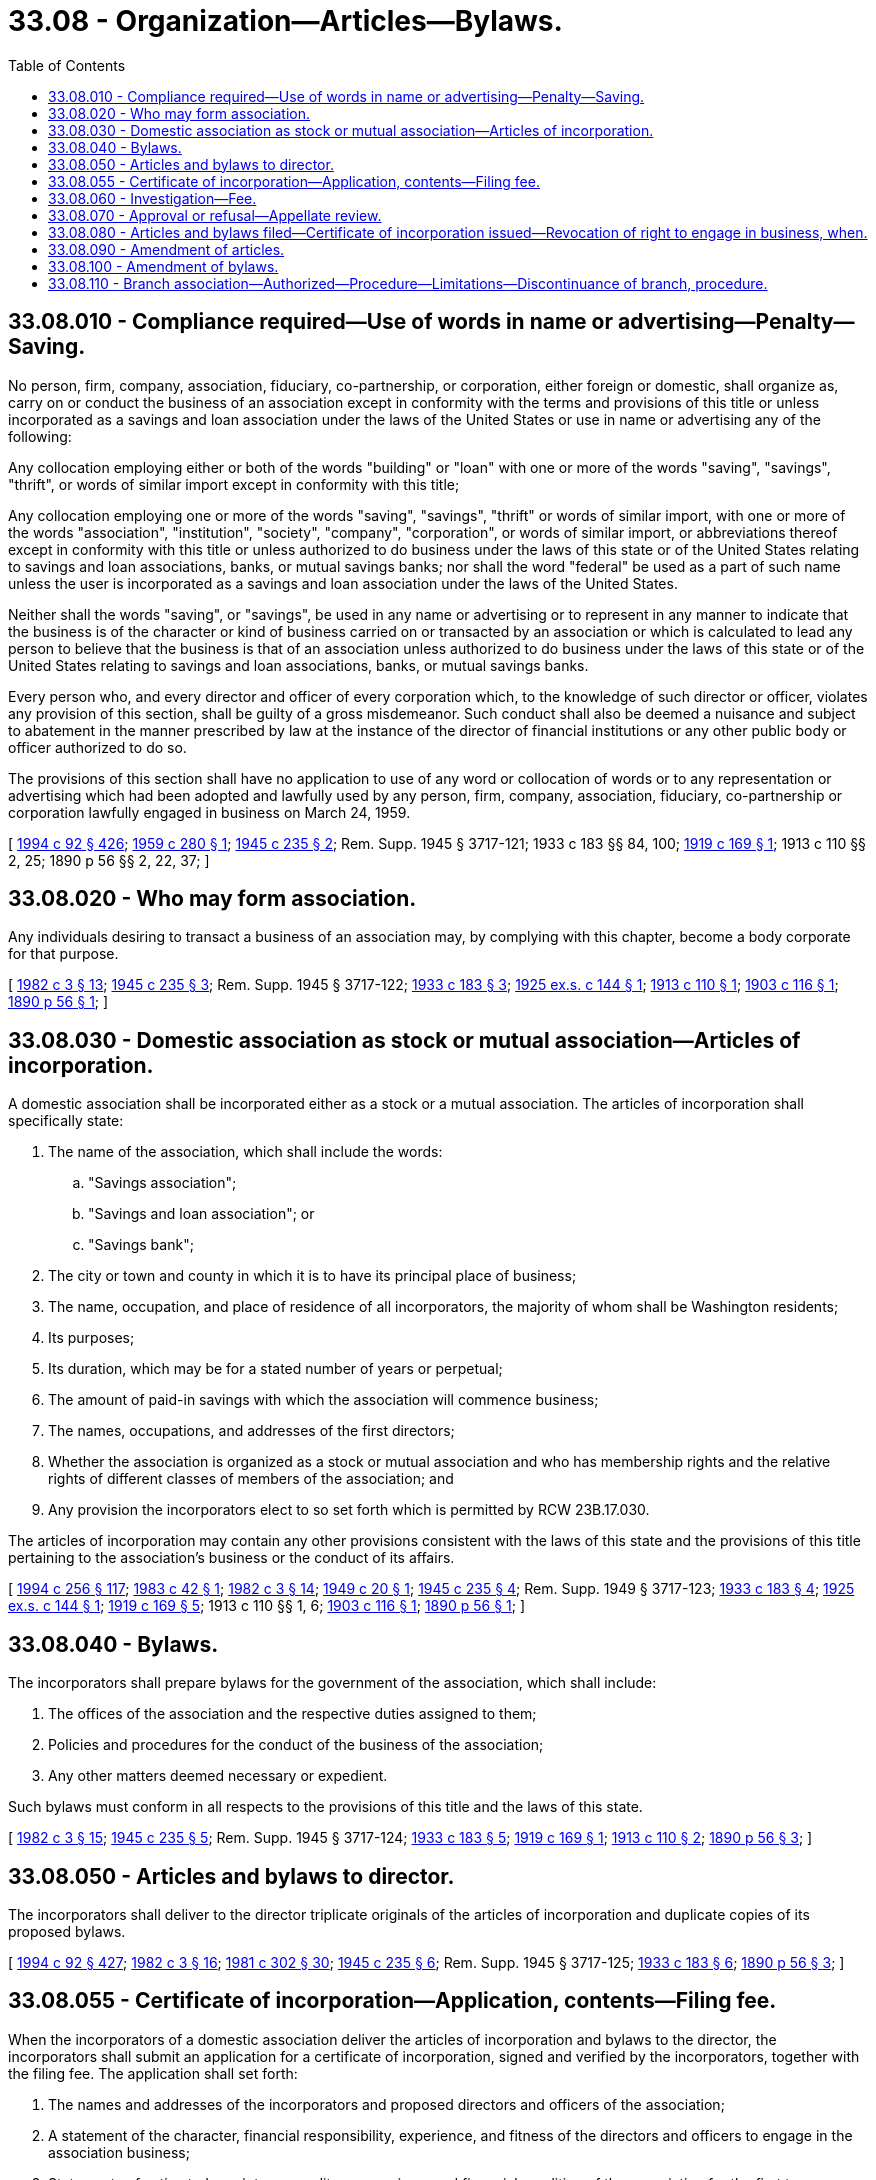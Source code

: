 = 33.08 - Organization—Articles—Bylaws.
:toc:

== 33.08.010 - Compliance required—Use of words in name or advertising—Penalty—Saving.
No person, firm, company, association, fiduciary, co-partnership, or corporation, either foreign or domestic, shall organize as, carry on or conduct the business of an association except in conformity with the terms and provisions of this title or unless incorporated as a savings and loan association under the laws of the United States or use in name or advertising any of the following:

Any collocation employing either or both of the words "building" or "loan" with one or more of the words "saving", "savings", "thrift", or words of similar import except in conformity with this title;

Any collocation employing one or more of the words "saving", "savings", "thrift" or words of similar import, with one or more of the words "association", "institution", "society", "company", "corporation", or words of similar import, or abbreviations thereof except in conformity with this title or unless authorized to do business under the laws of this state or of the United States relating to savings and loan associations, banks, or mutual savings banks; nor shall the word "federal" be used as a part of such name unless the user is incorporated as a savings and loan association under the laws of the United States.

Neither shall the words "saving", or "savings", be used in any name or advertising or to represent in any manner to indicate that the business is of the character or kind of business carried on or transacted by an association or which is calculated to lead any person to believe that the business is that of an association unless authorized to do business under the laws of this state or of the United States relating to savings and loan associations, banks, or mutual savings banks.

Every person who, and every director and officer of every corporation which, to the knowledge of such director or officer, violates any provision of this section, shall be guilty of a gross misdemeanor. Such conduct shall also be deemed a nuisance and subject to abatement in the manner prescribed by law at the instance of the director of financial institutions or any other public body or officer authorized to do so.

The provisions of this section shall have no application to use of any word or collocation of words or to any representation or advertising which had been adopted and lawfully used by any person, firm, company, association, fiduciary, co-partnership or corporation lawfully engaged in business on March 24, 1959.

[ http://lawfilesext.leg.wa.gov/biennium/1993-94/Pdf/Bills/Session%20Laws/House/2438-S.SL.pdf?cite=1994%20c%2092%20§%20426[1994 c 92 § 426]; http://leg.wa.gov/CodeReviser/documents/sessionlaw/1959c280.pdf?cite=1959%20c%20280%20§%201[1959 c 280 § 1]; http://leg.wa.gov/CodeReviser/documents/sessionlaw/1945c235.pdf?cite=1945%20c%20235%20§%202[1945 c 235 § 2]; Rem. Supp. 1945 § 3717-121; 1933 c 183 §§ 84, 100; http://leg.wa.gov/CodeReviser/documents/sessionlaw/1919c169.pdf?cite=1919%20c%20169%20§%201[1919 c 169 § 1]; 1913 c 110 §§ 2, 25; 1890 p 56 §§ 2, 22, 37; ]

== 33.08.020 - Who may form association.
Any individuals desiring to transact a business of an association may, by complying with this chapter, become a body corporate for that purpose.

[ http://leg.wa.gov/CodeReviser/documents/sessionlaw/1982c3.pdf?cite=1982%20c%203%20§%2013[1982 c 3 § 13]; http://leg.wa.gov/CodeReviser/documents/sessionlaw/1945c235.pdf?cite=1945%20c%20235%20§%203[1945 c 235 § 3]; Rem. Supp. 1945 § 3717-122; http://leg.wa.gov/CodeReviser/documents/sessionlaw/1933c183.pdf?cite=1933%20c%20183%20§%203[1933 c 183 § 3]; http://leg.wa.gov/CodeReviser/documents/sessionlaw/1925ex1c144.pdf?cite=1925%20ex.s.%20c%20144%20§%201[1925 ex.s. c 144 § 1]; http://leg.wa.gov/CodeReviser/documents/sessionlaw/1913c110.pdf?cite=1913%20c%20110%20§%201[1913 c 110 § 1]; http://leg.wa.gov/CodeReviser/documents/sessionlaw/1903c116.pdf?cite=1903%20c%20116%20§%201[1903 c 116 § 1]; http://leg.wa.gov/CodeReviser/documents/sessionlaw/1890c56.pdf?cite=1890%20p%2056%20§%201[1890 p 56 § 1]; ]

== 33.08.030 - Domestic association as stock or mutual association—Articles of incorporation.
A domestic association shall be incorporated either as a stock or a mutual association. The articles of incorporation shall specifically state:

. The name of the association, which shall include the words:

.. "Savings association";

.. "Savings and loan association"; or

.. "Savings bank";

. The city or town and county in which it is to have its principal place of business;

. The name, occupation, and place of residence of all incorporators, the majority of whom shall be Washington residents;

. Its purposes;

. Its duration, which may be for a stated number of years or perpetual;

. The amount of paid-in savings with which the association will commence business;

. The names, occupations, and addresses of the first directors;

. Whether the association is organized as a stock or mutual association and who has membership rights and the relative rights of different classes of members of the association; and

. Any provision the incorporators elect to so set forth which is permitted by RCW 23B.17.030.

The articles of incorporation may contain any other provisions consistent with the laws of this state and the provisions of this title pertaining to the association's business or the conduct of its affairs.

[ http://lawfilesext.leg.wa.gov/biennium/1993-94/Pdf/Bills/Session%20Laws/Senate/6285.SL.pdf?cite=1994%20c%20256%20§%20117[1994 c 256 § 117]; http://leg.wa.gov/CodeReviser/documents/sessionlaw/1983c42.pdf?cite=1983%20c%2042%20§%201[1983 c 42 § 1]; http://leg.wa.gov/CodeReviser/documents/sessionlaw/1982c3.pdf?cite=1982%20c%203%20§%2014[1982 c 3 § 14]; http://leg.wa.gov/CodeReviser/documents/sessionlaw/1949c20.pdf?cite=1949%20c%2020%20§%201[1949 c 20 § 1]; http://leg.wa.gov/CodeReviser/documents/sessionlaw/1945c235.pdf?cite=1945%20c%20235%20§%204[1945 c 235 § 4]; Rem. Supp. 1949 § 3717-123; http://leg.wa.gov/CodeReviser/documents/sessionlaw/1933c183.pdf?cite=1933%20c%20183%20§%204[1933 c 183 § 4]; http://leg.wa.gov/CodeReviser/documents/sessionlaw/1925ex1c144.pdf?cite=1925%20ex.s.%20c%20144%20§%201[1925 ex.s. c 144 § 1]; http://leg.wa.gov/CodeReviser/documents/sessionlaw/1919c169.pdf?cite=1919%20c%20169%20§%205[1919 c 169 § 5]; 1913 c 110 §§ 1, 6; http://leg.wa.gov/CodeReviser/documents/sessionlaw/1903c116.pdf?cite=1903%20c%20116%20§%201[1903 c 116 § 1]; http://leg.wa.gov/CodeReviser/documents/sessionlaw/1890c56.pdf?cite=1890%20p%2056%20§%201[1890 p 56 § 1]; ]

== 33.08.040 - Bylaws.
The incorporators shall prepare bylaws for the government of the association, which shall include:

. The offices of the association and the respective duties assigned to them;

. Policies and procedures for the conduct of the business of the association;

. Any other matters deemed necessary or expedient.

Such bylaws must conform in all respects to the provisions of this title and the laws of this state.

[ http://leg.wa.gov/CodeReviser/documents/sessionlaw/1982c3.pdf?cite=1982%20c%203%20§%2015[1982 c 3 § 15]; http://leg.wa.gov/CodeReviser/documents/sessionlaw/1945c235.pdf?cite=1945%20c%20235%20§%205[1945 c 235 § 5]; Rem. Supp. 1945 § 3717-124; http://leg.wa.gov/CodeReviser/documents/sessionlaw/1933c183.pdf?cite=1933%20c%20183%20§%205[1933 c 183 § 5]; http://leg.wa.gov/CodeReviser/documents/sessionlaw/1919c169.pdf?cite=1919%20c%20169%20§%201[1919 c 169 § 1]; http://leg.wa.gov/CodeReviser/documents/sessionlaw/1913c110.pdf?cite=1913%20c%20110%20§%202[1913 c 110 § 2]; http://leg.wa.gov/CodeReviser/documents/sessionlaw/1890c56.pdf?cite=1890%20p%2056%20§%203[1890 p 56 § 3]; ]

== 33.08.050 - Articles and bylaws to director.
The incorporators shall deliver to the director triplicate originals of the articles of incorporation and duplicate copies of its proposed bylaws.

[ http://lawfilesext.leg.wa.gov/biennium/1993-94/Pdf/Bills/Session%20Laws/House/2438-S.SL.pdf?cite=1994%20c%2092%20§%20427[1994 c 92 § 427]; http://leg.wa.gov/CodeReviser/documents/sessionlaw/1982c3.pdf?cite=1982%20c%203%20§%2016[1982 c 3 § 16]; http://leg.wa.gov/CodeReviser/documents/sessionlaw/1981c302.pdf?cite=1981%20c%20302%20§%2030[1981 c 302 § 30]; http://leg.wa.gov/CodeReviser/documents/sessionlaw/1945c235.pdf?cite=1945%20c%20235%20§%206[1945 c 235 § 6]; Rem. Supp. 1945 § 3717-125; http://leg.wa.gov/CodeReviser/documents/sessionlaw/1933c183.pdf?cite=1933%20c%20183%20§%206[1933 c 183 § 6]; http://leg.wa.gov/CodeReviser/documents/sessionlaw/1890c56.pdf?cite=1890%20p%2056%20§%203[1890 p 56 § 3]; ]

== 33.08.055 - Certificate of incorporation—Application, contents—Filing fee.
When the incorporators of a domestic association deliver the articles of incorporation and bylaws to the director, the incorporators shall submit an application for a certificate of incorporation, signed and verified by the incorporators, together with the filing fee. The application shall set forth:

. The names and addresses of the incorporators and proposed directors and officers of the association;

. A statement of the character, financial responsibility, experience, and fitness of the directors and officers to engage in the association business;

. Statements of estimated receipts, expenditures, earnings, and financial condition of the association for the first two years or such longer period as the director may require;

. A showing that the association will have a reasonable chance to succeed in the market area in which it proposes to operate;

. A showing that the public convenience and advantage will be promoted by the formation of the proposed association; and

. Any other matters the director may require.

[ http://lawfilesext.leg.wa.gov/biennium/1993-94/Pdf/Bills/Session%20Laws/House/2438-S.SL.pdf?cite=1994%20c%2092%20§%20428[1994 c 92 § 428]; http://leg.wa.gov/CodeReviser/documents/sessionlaw/1982c3.pdf?cite=1982%20c%203%20§%2017[1982 c 3 § 17]; ]

== 33.08.060 - Investigation—Fee.
Upon receipt of the articles of incorporation and bylaws, the director shall proceed to determine, from all sources of information and by such investigation as he or she may deem necessary, whether:

. The proposed articles and bylaws comply with all requirements of law;

. The incorporators and directors possess the qualifications required by this title;

. The incorporators have available for the operation of the business at the specified location sufficient cash assets;

. The general fitness of the persons named in the articles of incorporation are such as to command confidence and warrant belief that the business of the proposed association will be honestly and efficiently conducted in accordance with the intent and purposes of this title;

. The public convenience and advantage will be promoted by allowing such association to be incorporated and engage in business in the market area indicated; and

. The population and industry of the market area afford reasonable promise of adequate support for the proposed association.

For the purpose of this investigation and determination, the incorporators, when delivering the articles and bylaws to the director, shall pay to the director an investigation fee, the amount of which shall be established by rule of the director.

[ http://lawfilesext.leg.wa.gov/biennium/1993-94/Pdf/Bills/Session%20Laws/House/2438-S.SL.pdf?cite=1994%20c%2092%20§%20429[1994 c 92 § 429]; http://leg.wa.gov/CodeReviser/documents/sessionlaw/1982c3.pdf?cite=1982%20c%203%20§%2018[1982 c 3 § 18]; http://leg.wa.gov/CodeReviser/documents/sessionlaw/1969c107.pdf?cite=1969%20c%20107%20§%201[1969 c 107 § 1]; http://leg.wa.gov/CodeReviser/documents/sessionlaw/1963c246.pdf?cite=1963%20c%20246%20§%201[1963 c 246 § 1]; http://leg.wa.gov/CodeReviser/documents/sessionlaw/1945c235.pdf?cite=1945%20c%20235%20§%207[1945 c 235 § 7]; Rem. Supp. 1945 § 3717-126; http://leg.wa.gov/CodeReviser/documents/sessionlaw/1933c183.pdf?cite=1933%20c%20183%20§%206[1933 c 183 § 6]; http://leg.wa.gov/CodeReviser/documents/sessionlaw/1925ex1c144.pdf?cite=1925%20ex.s.%20c%20144%20§%202[1925 ex.s. c 144 § 2]; http://leg.wa.gov/CodeReviser/documents/sessionlaw/1919c169.pdf?cite=1919%20c%20169%20§%202[1919 c 169 § 2]; http://leg.wa.gov/CodeReviser/documents/sessionlaw/1913c110.pdf?cite=1913%20c%20110%20§%203[1913 c 110 § 3]; http://leg.wa.gov/CodeReviser/documents/sessionlaw/1890c56.pdf?cite=1890%20p%2056%20§%203[1890 p 56 § 3]; ]

== 33.08.070 - Approval or refusal—Appellate review.
The director, not later than six months after receipt of the proposed articles and bylaws shall endorse upon each copy thereof the word "approved" or "refused" and the date thereof. In case of refusal, he or she shall forthwith return one copy of the articles and bylaws to the incorporators, and the refusal shall be final unless the incorporators, or a majority of them, within thirty days after the refusal, appeal to the superior court of Thurston county. The appeal may be accomplished by the incorporators preparing a notice of appeal, serving a copy of it upon the director, and filing the notice with the clerk of the court, whereupon the clerk, under the direction of the judge, shall give notice to the appellants and to the director of a date for the hearing of the appeal. The appeal shall be tried de novo by the court. At the hearing a record shall be kept of the evidence adduced, and the decision of the court shall be final unless appellate review is sought as in other cases.

[ http://lawfilesext.leg.wa.gov/biennium/1993-94/Pdf/Bills/Session%20Laws/House/2438-S.SL.pdf?cite=1994%20c%2092%20§%20430[1994 c 92 § 430]; http://leg.wa.gov/CodeReviser/documents/sessionlaw/1988c202.pdf?cite=1988%20c%20202%20§%2033[1988 c 202 § 33]; http://leg.wa.gov/CodeReviser/documents/sessionlaw/1971c81.pdf?cite=1971%20c%2081%20§%2085[1971 c 81 § 85]; http://leg.wa.gov/CodeReviser/documents/sessionlaw/1953c71.pdf?cite=1953%20c%2071%20§%201[1953 c 71 § 1]; http://leg.wa.gov/CodeReviser/documents/sessionlaw/1945c235.pdf?cite=1945%20c%20235%20§%208[1945 c 235 § 8]; Rem. Supp. 1945 § 3717-127; http://leg.wa.gov/CodeReviser/documents/sessionlaw/1933c183.pdf?cite=1933%20c%20183%20§%207[1933 c 183 § 7]; http://leg.wa.gov/CodeReviser/documents/sessionlaw/1925ex1c144.pdf?cite=1925%20ex.s.%20c%20144%20§%202[1925 ex.s. c 144 § 2]; http://leg.wa.gov/CodeReviser/documents/sessionlaw/1919c169.pdf?cite=1919%20c%20169%20§%202[1919 c 169 § 2]; http://leg.wa.gov/CodeReviser/documents/sessionlaw/1913c110.pdf?cite=1913%20c%20110%20§%203[1913 c 110 § 3]; http://leg.wa.gov/CodeReviser/documents/sessionlaw/1890c56.pdf?cite=1890%20p%2056%20§%203[1890 p 56 § 3]; ]

== 33.08.080 - Articles and bylaws filed—Certificate of incorporation issued—Revocation of right to engage in business, when.
If the director approves the incorporation of the proposed association, the director shall forthwith return two copies of the articles of incorporation and one copy of the bylaws to the incorporators, retaining the others as a part of the files of the director's office. The incorporators, thereupon, shall file one set of the articles with the secretary of state and retain the other set of the articles of incorporation and the bylaws as a part of its minute records, paying to the secretary of state such fees and charges as are required by law. Upon receiving an original set of the approved articles of incorporation, duly endorsed by the director as herein provided, together with the required fees, the secretary of state shall issue the secretary of state's certificate of incorporation and deliver the same to the incorporators, whereupon the corporate existence of the association shall begin. Unless an association whose articles of incorporation and bylaws have been approved by the director shall engage in business within two years from the date of such approval, its right to engage in business shall be deemed revoked and of no effect. In the director's discretion, the two-year period in which the association must commence business may be extended for a reasonable period of time, which shall not exceed one additional year.

[ http://lawfilesext.leg.wa.gov/biennium/1993-94/Pdf/Bills/Session%20Laws/House/2438-S.SL.pdf?cite=1994%20c%2092%20§%20431[1994 c 92 § 431]; http://leg.wa.gov/CodeReviser/documents/sessionlaw/1982c3.pdf?cite=1982%20c%203%20§%2019[1982 c 3 § 19]; http://leg.wa.gov/CodeReviser/documents/sessionlaw/1981c302.pdf?cite=1981%20c%20302%20§%2031[1981 c 302 § 31]; http://leg.wa.gov/CodeReviser/documents/sessionlaw/1945c235.pdf?cite=1945%20c%20235%20§%209[1945 c 235 § 9]; Rem. Supp. 1945 § 3717-128; http://leg.wa.gov/CodeReviser/documents/sessionlaw/1933c183.pdf?cite=1933%20c%20183%20§%208[1933 c 183 § 8]; http://leg.wa.gov/CodeReviser/documents/sessionlaw/1925ex1c144.pdf?cite=1925%20ex.s.%20c%20144%20§%202[1925 ex.s. c 144 § 2]; http://leg.wa.gov/CodeReviser/documents/sessionlaw/1919c169.pdf?cite=1919%20c%20169%20§%202[1919 c 169 § 2]; http://leg.wa.gov/CodeReviser/documents/sessionlaw/1913c110.pdf?cite=1913%20c%20110%20§%203[1913 c 110 § 3]; http://leg.wa.gov/CodeReviser/documents/sessionlaw/1890c56.pdf?cite=1890%20p%2056%20§%201[1890 p 56 § 1]; ]

== 33.08.090 - Amendment of articles.
The members, at any meeting called for the purpose, may amend the articles of incorporation of the association by a majority vote of the members present, in person or in proxy. The amended articles shall be filed with the director and be subject to the same procedure of approval, refusal, appeal, and filing with the secretary of state as provided for the original articles of incorporation. Proposed amendments of the articles of incorporation shall be submitted to the director at least thirty days prior to the meeting of the members.

If the amendments include a change in the association's corporate name, the association shall give notice by mail to each association doing business within this state at its principal place of business of the filing of the amended articles. Persons interested in protesting an amendment changing the association's corporate name may contact the director in person or by writing prior to a date which shall be given in the notice.

[ http://lawfilesext.leg.wa.gov/biennium/1993-94/Pdf/Bills/Session%20Laws/House/2438-S.SL.pdf?cite=1994%20c%2092%20§%20432[1994 c 92 § 432]; http://leg.wa.gov/CodeReviser/documents/sessionlaw/1982c3.pdf?cite=1982%20c%203%20§%2020[1982 c 3 § 20]; http://leg.wa.gov/CodeReviser/documents/sessionlaw/1981c302.pdf?cite=1981%20c%20302%20§%2032[1981 c 302 § 32]; http://leg.wa.gov/CodeReviser/documents/sessionlaw/1979c113.pdf?cite=1979%20c%20113%20§%202[1979 c 113 § 2]; http://leg.wa.gov/CodeReviser/documents/sessionlaw/1945c235.pdf?cite=1945%20c%20235%20§%2010[1945 c 235 § 10]; Rem. Supp. 1945 § 3717-129; 1933 c 183 §§ 9, 10; http://leg.wa.gov/CodeReviser/documents/sessionlaw/1925ex1c144.pdf?cite=1925%20ex.s.%20c%20144%20§%201[1925 ex.s. c 144 § 1]; http://leg.wa.gov/CodeReviser/documents/sessionlaw/1913c110.pdf?cite=1913%20c%20110%20§%201[1913 c 110 § 1]; http://leg.wa.gov/CodeReviser/documents/sessionlaw/1903c116.pdf?cite=1903%20c%20116%20§%201[1903 c 116 § 1]; 1890 p 56 §§ 16, 17; ]

== 33.08.100 - Amendment of bylaws.
The bylaws adopted by the incorporators and approved by the director shall be the bylaws of the association. The members, at any meeting called for the purpose, may amend the bylaws of the association on a majority vote of the members present, in person or by proxy, or the directors at any regular or special meeting called under the provisions of RCW 33.16.090 may amend the bylaws of the association on a two-thirds majority vote of the directors. Amendments of the bylaws shall become effective after being adopted by the board or the members.

[ http://lawfilesext.leg.wa.gov/biennium/1993-94/Pdf/Bills/Session%20Laws/Senate/6285.SL.pdf?cite=1994%20c%20256%20§%20118[1994 c 256 § 118]; http://lawfilesext.leg.wa.gov/biennium/1993-94/Pdf/Bills/Session%20Laws/House/2438-S.SL.pdf?cite=1994%20c%2092%20§%20433[1994 c 92 § 433]; http://leg.wa.gov/CodeReviser/documents/sessionlaw/1967c49.pdf?cite=1967%20c%2049%20§%201[1967 c 49 § 1]; http://leg.wa.gov/CodeReviser/documents/sessionlaw/1945c235.pdf?cite=1945%20c%20235%20§%2011[1945 c 235 § 11]; Rem. Supp. 1945 § 3717-130; 1933 c 183 §§ 9, 10; http://leg.wa.gov/CodeReviser/documents/sessionlaw/1890c56.pdf?cite=1890%20p%2056%20§%203[1890 p 56 § 3]; ]

== 33.08.110 - Branch association—Authorized—Procedure—Limitations—Discontinuance of branch, procedure.
An association with the written approval of the director, may establish and operate branches in any place within the state.

An association desiring to establish a branch shall file a written application therefor with the director, who shall approve or disapprove the application within four months after receipt.

The director's approval shall be conditioned on a finding that the resources in the market area of the proposed location offer a reasonable promise of adequate support for the proposed branch and that the proposed branch is not being formed for other than the legitimate purposes under this title. A branch shall not be established or permitted if the contingent fund, loss reserves and guaranty stock are less than the aggregate paid-in capital which would be required by law as a prerequisite to the establishment and operation of an equal number of branches in like locations by a commercial bank. If the application for a branch is not approved, the association shall have the right to appeal in the same manner and within the same time as provided by RCW 33.08.070 as now or hereafter amended. The association when delivering the application to the director shall transmit to the director a check in an amount established by rule to cover the expense of the investigation. An association shall not move any office more than two miles from its existing location without prior approval of the director.

The board of directors of an association, after notice to the director, may discontinue the operation of a branch. The association shall keep the director informed in the matter and shall notify the director of the date operation of the branch is discontinued.

[ http://lawfilesext.leg.wa.gov/biennium/1993-94/Pdf/Bills/Session%20Laws/House/2438-S.SL.pdf?cite=1994%20c%2092%20§%20434[1994 c 92 § 434]; http://leg.wa.gov/CodeReviser/documents/sessionlaw/1982c3.pdf?cite=1982%20c%203%20§%2021[1982 c 3 § 21]; http://leg.wa.gov/CodeReviser/documents/sessionlaw/1974ex1c98.pdf?cite=1974%20ex.s.%20c%2098%20§%201[1974 ex.s. c 98 § 1]; http://leg.wa.gov/CodeReviser/documents/sessionlaw/1969c107.pdf?cite=1969%20c%20107%20§%202[1969 c 107 § 2]; http://leg.wa.gov/CodeReviser/documents/sessionlaw/1959c280.pdf?cite=1959%20c%20280%20§%207[1959 c 280 § 7]; ]

